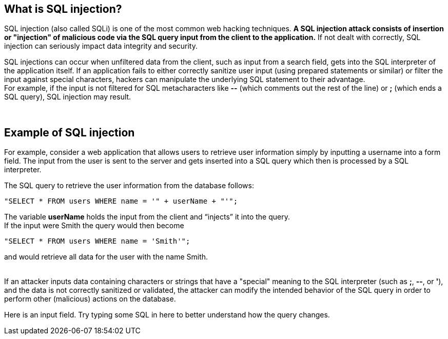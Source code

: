 == What is SQL injection?

SQL injection (also called SQLi) is one of the most common web hacking techniques. *A SQL injection attack consists of insertion or "injection" of malicious code via the SQL query input from the client to the application.* If not dealt with correctly, SQL injection can seriously impact data integrity and security.

SQL injections can occur when unfiltered data from the client, such as input from a search field, gets into the SQL interpreter of the application itself. If an application fails to either correctly sanitize user input (using prepared statements or similar) or filter the input against special characters, hackers can manipulate the underlying SQL statement to their advantage. +
For example, if the input is not filtered for SQL metacharacters like *--* (which comments out the rest of the line) or *;* (which ends a SQL query), SQL injection may result.

{nbsp} +

== Example of SQL injection

For example, consider a web application that allows users to retrieve user information simply by inputting a username into a form field. The input from the user is sent to the server and gets inserted into a SQL query which then is processed by a SQL interpreter.

The SQL query to retrieve the user information from the database follows: +
-------------------------------------------------------
"SELECT * FROM users WHERE name = '" + userName + "'";
-------------------------------------------------------

The variable *userName* holds the input from the client and “injects” it into the query. +
If the input were Smith the query would then become +
-------------------------------------------------------
"SELECT * FROM users WHERE name = 'Smith'";
-------------------------------------------------------
and would retrieve all data for the user with the name Smith.

{nbsp} +
If an attacker inputs data containing characters or strings that have a "special"  meaning to the SQL interpreter (such as *;*, *--*, or *'*), and the data is not correctly sanitized or validated, the attacker can modify the intended behavior of the SQL query in order to perform other (malicious) actions on the database.

Here is an input field. Try typing some SQL in here to better understand how the query changes.
